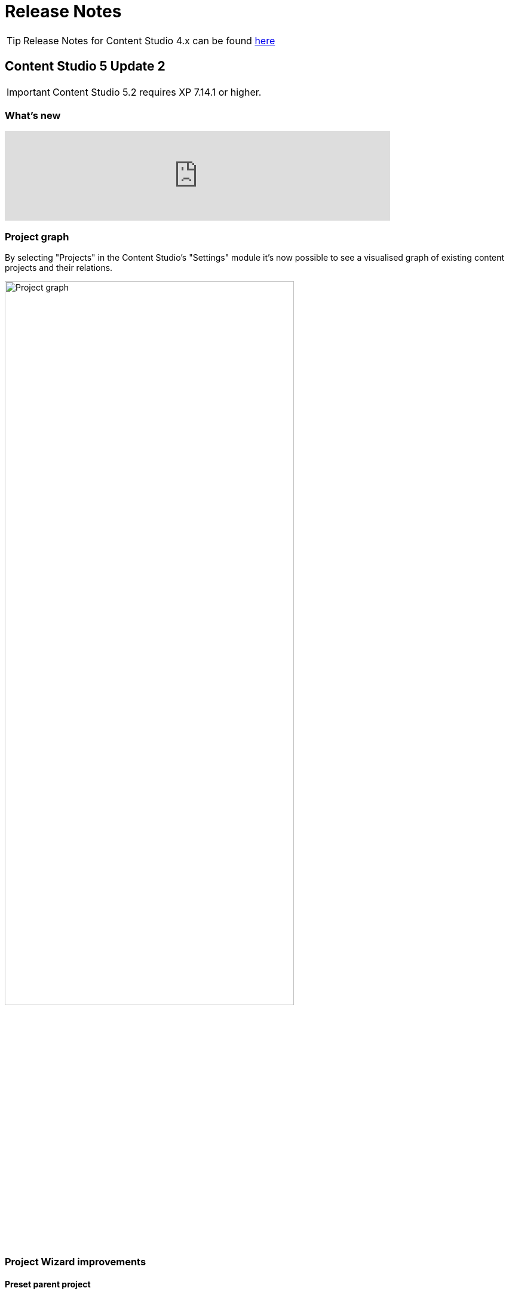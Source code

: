 = Release Notes

:imagesdir: release/images

:toc: right

TIP: Release Notes for Content Studio 4.x can be found https://developer.enonic.com/docs/content-studio/4.x/release[here]


== Content Studio 5 Update 2

IMPORTANT: Content Studio 5.2 requires XP 7.14.1 or higher.

=== What's new

video::MjWxNLDsUEc[youtube, 75%]

=== Project graph

:imagesdir: settings/images

By selecting "Projects" in the Content Studio's "Settings" module it's now possible to see a visualised graph of existing content projects and their relations.

image::settings-grid.png[Project graph, 75%]

=== Project Wizard improvements

==== Preset parent project

If an existing project is selected in the Project tree when the "New" button is clicked, the Project Wizard will create a layer of the selected project and set up synhronisation of data in the layer with its parent project.

==== Removed type selection

Before this release, users had to explicitly select whether they are about to create a project or a layer. This requirement has been removed. If a parent project is selected on the first step of the Wizard, a layer will be created and set up to inherit data from the selected project. Otherwise, a regular project will be created.

image::new-project-dialog-1.png[Select parent project, 75%]

==== Parent project apps

A layer will always inherit applications from its parent project, even though it was not obvious from the UI before this release. "Applications" step of the "Project Wizard" has been changed to automatically display applications inherited from the parent project (if any), with no option to remove them. Other applications can be added to the layer in addition to the inherited ones.

The settings form of an existing layer has also been fixed accordingly.

In the screenshot below, the top two applications were inherited from the parent project, while the bottom one was added manually.

image::new-project-dialog-5.png[Apps inherited from parent project, 75%]

=== Reference check in the Unpublish Wizard

The Unpublish Wizard will now check if any of the content items to be unpublished are referenced by other _published_ content items. If there are inbound references, the user will be warned and asked to confirm the unpublish operation.

:imagesdir: actions/images

image::dialog-unpublish-references.png[Reference check in the Unpublish Wizard, 75%]

=== Decorative images

A new "Accessibility" section in the <<editor/rich-text-editor#insertedit_image,Insert/Edit Image dialog>> of Rich Text editor allows the setting of decorative images as such. Decorative images are used for styling purposes only and meant to be skipped by screen readers, as opposed to images with meaningful alt text.

:imagesdir: editor/images

image::rich-text-editor-image-dialog.png[Insert Image dialog, 75%]

=== Default Online From time

:imagesdir: config/images

image::pubwiz-online-from.png[Default Online From time in the Publishing Wizard, 75%]

Default Online From time in the Publishing Wizard can now be configured in Content Studio's <<config#default_online_from_time,config file>>. If no config is set, the default time will be set to 12:00.

=== Page Components view

Styling of regions inside the Page Components view has been changed to make regions take less space and attention away from the main page components. Region names are now capitalized.

:imagesdir: release/images

image::cs52-pcv-regions.png[Regions in the Page Components view, 75%]

=== Other improvements

==== Performance

Preview and Page Editor panels will no longer be refreshed whenever content is published or unpublished.

==== Soft-hyphen in the Rich Text Editor

Soft-hyphen character `\&shy;` added to Rich Text Editor's "Special chars" dialog.

==== Email sender

Before this release, email notifications for <<issues#,issues>> created in Content Studio used the current user's email address in the sender field. A new https://developer.enonic.com/docs/xp/stable/deployment/config#mail[config property^] is implemented in XP 7.14.1 which can be used to configure default email sender for emails sent by XP. If properly configured, the sender field in the email notifications sent for issues in Content Studio will be set to the configured email address.

==== eXtra Data

Layout and behaviour of optional X-Data sections in the Content Form have been changed. `+` icon is now right-aligned and transforms to `x` icon whenever the X-Data is active.

image::cs52-x-data.png[x-data in the Content Editor form, 75%]

== Content Studio 5 Update 1

IMPORTANT: Content Studio 5.1 requires XP 7.13.0 or higher.

=== What's new

video::Lc8GVT7V5cU[youtube, 75%]

=== Improved move operation

* Move Content dialog: New "Project root" node on top of the content tree to make it more obvious how to move content to the root. Previously one had to click "Move" button with no target content selected.
* Move Content dialog: "Move" button is disabled until new parent node is selected.
* It's now possible to move content from inside the Content Editor
* Notification about successful move includes the new parent's path which can be clicked to locate and expand the new parent inside the Content Navigator.

:imagesdir: actions/images

image::dialog-move.png[Move dialog, 75%]

image::notification-move.png[Move notification, 75%]

=== Improved auto-exclusion of optional dependencies

The new mode for auto-exclusion of optional dependencies in the Publishing Wizard, originally introduced in Content Studio 5.0, has been improved to not hide the auto-excluded dependencies but  keep them visible (while still excluded) in the list.

image::dialog-publish-auto-excluded.png[Auto-excluded dependencies, 75%]

TIP: This mode can be turned on in Content Studio's <<config#exclude_optional_dependencies,config file>>

=== Export of search results

Search results produced by Content Navigator's <<navigator#search_panel,Search Panel>> can now be exported into a CSV file using the download icon next to the Search Panel's free-text search field. The file will contain the following fields: *Id*, *Path*, *Creator*, *Modifier*, *Created*, *Modified*, *Owner*, *Content Type*, *Display Name*, *Language*, *Published From*, *Published Until*, *First Published*.

:imagesdir: release/images

image::cs51-search-export.png[Search export, 75%]

=== New Find/Replace dialog in Rich Text Editor

The old <<editor/rich-text-editor#findreplace,Find/Replace dialog>> in the Rich Text Editor that used to cover the text it was searching inside, has been replaced with the new inline dialog that allows editor to use the search/replace functions without blocking the source text.

:imagesdir: editor/images

image::rich-text-editor-find-replace.png[Insert Link dialog, 75%]

=== Locked path for published content

Previously, the editor had to click the "lock" icon next to the locked path input inside the Content Editor, in order to rename a published content. That icon is now removed and the path itself has to be clicked to open the Rename content dialog.

=== Other improvements

* Improved responsiveness in the Content Navigator

* Improved synchronisation between the Content Form's <<editor/content-form#page_components_tree,Page Components tree>> and components inside the <<editor/page-editor#,Page Editor>>

* When a published item has been first moved, then modified its status will be shown as `Moved, Modified` (previously just `Moved`)

* "Show changes" link for comparison of publishing modifications is replaced with an icon

* New icon for switching the project context

== Content Studio 5

IMPORTANT: Content Studio 5.0 requires XP 7.13.0 or higher.

=== What's new

video::hB8TOBjRxYc[youtube, 75%]

=== Default Content Project is hidden by default

Default Content Project is no longer available in Content Studio without tweaking the config file.

If you need the Default project (for example, you already have content in it and want to continue working with it after
upgrading to Content Studio 5), enable it via Content Studio's <<config#enable_default_content_project,config file>>.


=== Page Components View

Page Components View, which used to be a floating modal window inside Page Editor, is now made a part
of the <<editor/content-form#page_components_tree,Content Editor form>>. It will be automatically undocked whenever the Content Form is collapsed.

:imagesdir: editor/images

image::wizard-component-view-collapsed.png[Page Components view - Docked, 75%]
image::wizard-component-view-floating.png[Page Components view - Floating, 75%]

=== Publishing Wizard improvements

It's now possible to auto-exclude optional dependencies of selected content from publishing batch via Content Studio's <<config#exclude_optional_dependencies,config file>>.

=== Call links in the Insert Link dialog

:imagesdir: release/images

A new URL type option `Tel` in the Rich Editor's "Insert Link" dialog enables adding call links.

image::cs50-call-links.png[Page Components view - Docked, 75%]

=== Other improvements

* Preview panel won't be auto-expanded for a site until there's at least one controller from apps assigned to the site.

* Content Selector displays status of selected content items.

* Widgets inside Content Studio have been localised to other languages than English
